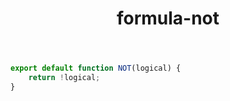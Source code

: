#+TITLE: formula-not

#+BEGIN_SRC sh :exports none
  babel index.es6 -m umd --out-file index.js
#+END_SRC

#+RESULTS:

#+BEGIN_SRC js :tangle index.es6
  export default function NOT(logical) {
      return !logical;
  } 
#+END_SRC
